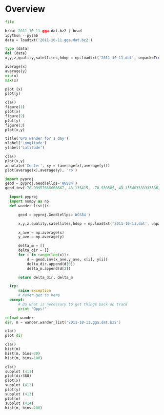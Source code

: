 * Overview

#+BEGIN_SRC python
file

bzcat 2011-10-11.gga.dat.bz2 | head
ipython --pylab
data = loadtxt('2011-10-11.gga.dat.bz2')

type (data)
del (data)
x,y,z,quality,satellites,hdop = np.loadtxt('2011-10-11.dat', unpack=True)

average(x)
average(y)
min(x)
max(x)

plot (x)
plot(y)

cla()
figure(1)
plot(x)
figure(2)
plot(y)
figure(3)
plot(x,y)

title('GPS wander for 1 day')
xlabel('Longitude')
ylabel('Latitude')

cla()
plot(x,y)
annotate('Center', xy = (average(x),average(y)))
plot(average(x),average(y), 'ro')

import pyproj
geod = pyproj.Geod(ellps='WGS84')
geod.inv(-70.93957666666667, 43.135415, -70.939585, 43.135403333333336)

  import pyproj
  import numpy as np
  def wander_list():
  
      geod = pyproj.Geod(ellps='WGS84')
  
      x,y,z,quality,satellites,hdop = np.loadtxt('2011-10-11.dat', unpack=True)
  
      x_ave = np.average(x)
      y_ave = np.average(y)
  
      delta_m = []
      delta_dir = []
      for i in range(len(x)):
          d = geod.inv(x_ave,y_ave, x[i], y[i])
          delta_dir.append(d[0])
          delta_m.append(d[2])
  
      return delta_dir, delta_m

  try:
      raise Exception
      # Never get to here
  except:
      # Do what is necessary to get things back on track
      print 'Opps!'

reload wander
dir, m = wander.wander_list('2011-10-11.gga.dat.bz2')

cla()
plot dir

cla()
hist(m)
hist(m, bins=30)
hist(m, bins=100)

cla()
subplot (411)
plot(dir360)
plot(x)
subplot (412)
plot(y)
subplot (413)
plot(m)
subplot (414)
hist(m, bins=200)

#+END_SRC
